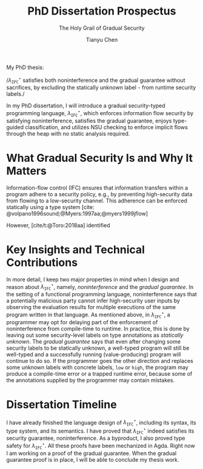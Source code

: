 #+TITLE: PhD Dissertation Prospectus
#+SUBTITLE: The Holy Grail of Gradual Security
#+OPTIONS: toc:nil
#+AUTHOR: Tianyu Chen
#+LATEX_CLASS_OPTIONS: [10pt]
#+LATEX_COMPILER: xelatex
#+LATEX_HEADER: \PassOptionsToPackage{no-math}{fontspec}
#+LATEX_HEADER: \usepackage{mathspec}
#+LATEX_HEADER: \usepackage{libertine}
#+LATEX_HEADER: \usepackage{circledsteps}
#+LATEX_HEADER: \setallmonofonts[Scale=0.9]{Iosevka}

#+MACRO: surface $\lambda_{\mathtt{IFC}}^\star$
#+MACRO: cc $\lambda_{\mathtt{IFC}}^{c}$
#+MACRO: dynifc $\lambda_{\mathtt{SEC}}$

#+MACRO: unk $\mathtt{\star}$
#+MACRO: circ @@latex:\Circled{$1}@@

#+bibliography: all.bib

My PhD thesis:

#+BEGIN_CENTER
/{{{surface}}} satisfies both noninterference and the gradual
guarantee without sacrifices, by excluding the statically
unknown label {{{unk}}} from runtime security labels./
#+END_CENTER

In my PhD dissertation, I will introduce a gradual security-typed programming
language, {{{surface}}}, which {{{circ(1)}}} enforces information flow security
by satisfying noninterference, {{{circ(2)}}} satisfies the gradual guarantee,
{{{circ(3)}}} enjoys type-guided classification, and {{{circ(4)}}}
utilizes NSU checking to enforce implicit flows through the heap
with no static analysis required.

* What Gradual Security Is and Why It Matters

Information-flow control (IFC) ensures that information transfers
within a program adhere to a security policy, e.g., by
preventing high-security data from flowing to a low-security
channel. This adherence can be enforced statically using a type
system [cite: @volpano1996sound;@Myers:1997aa;@myers1999jflow]

However, [cite/t:@Toro:2018aa] identified

# {{{citep(volpano1996sound,Myers:1997aa,myers1999jflow)}}}
# , or
# dynamically using runtime
# monitoring~\citep{Askarov:2009vq,austin2009efficient,Devriese:2010up,stefan2011flexible,Austin:2017uh,Xiang:2021ub},
# or using static analysis to pre-compute information that facilitates runtime monitoring
# ~\citep{le2005monitoring,le2007automaton,Chandra:2007we,Shroff:2007tg,russo2010dynamic,moore2011static}.
# The static and dynamic approaches have complementary strengths and weaknesses; the dynamic
# approach requires less effort from the programmer while the static
# approach provides stronger guarantees and less runtime overhead.

# {{{surface}}} is /secure/, because its type system and its runtime work
# together and ensure an information-flow policy that the output of running
# a well-typed {{{surface}}} program does not leak information about its
# sensitive, high-security user input.
# The language is /gradual/, because it gives programmers the choice
# between enforcing the aforementioned security policy statically,
# when the program type-checks, or dynamically, when the program
# executes. Due to the sensitive nature of information-flow control,
# there is strong desire to machine-check (mechanize) the proofs.
# Agda is a proof assistant based on a variant of Martin-Löf type theory
# (MLTT), which ensures that all proofs are indeed correct.

* Key Insights and Technical Contributions

In more detail, I keep two major properties in mind when I design
and reason about {{{surface}}}, namely, /noninterference/ and
the /gradual guarantee/. In the setting of a
functional programming language, noninterference says that a potentially
malicious party cannot infer high-security user inputs by
observing the evaluation results for multiple executions
of the same program written in that language. As mentioned above,
in {{{surface}}}, a programmer may opt for delaying part of
the enforcement of noninterference from compile-time to runtime.
In practice, this is done by leaving out some security-level labels on
type annotations as /statically unknown/.
The /gradual guarantee/ says that even after changing some security labels
to be statically unknown, a well-typed program will still be well-typed
and a successfully running (value-producing) program will continue to do so.
If the programmer goes the other direction and replaces some unknown
labels with concrete labels, ~low~ or ~high~, the program may produce a
compile-time error or a trapped runtime error, because some of
the annotations supplied by the programmer may contain mistakes.

* Dissertation Timeline

I have already finished the language design of {{{surface}}}, including its
syntax, its type system, and its semantics. I have proved that {{{surface}}}
indeed satisfies its security guarantee, noninterference. As a byproduct,
I also proved type safety for {{{surface}}}. All these proofs have been
mechanized in Agda. Right now I am working on a proof of
the gradual guarantee. When the gradual guarantee proof is in place,
I will be able to conclude my thesis work.
